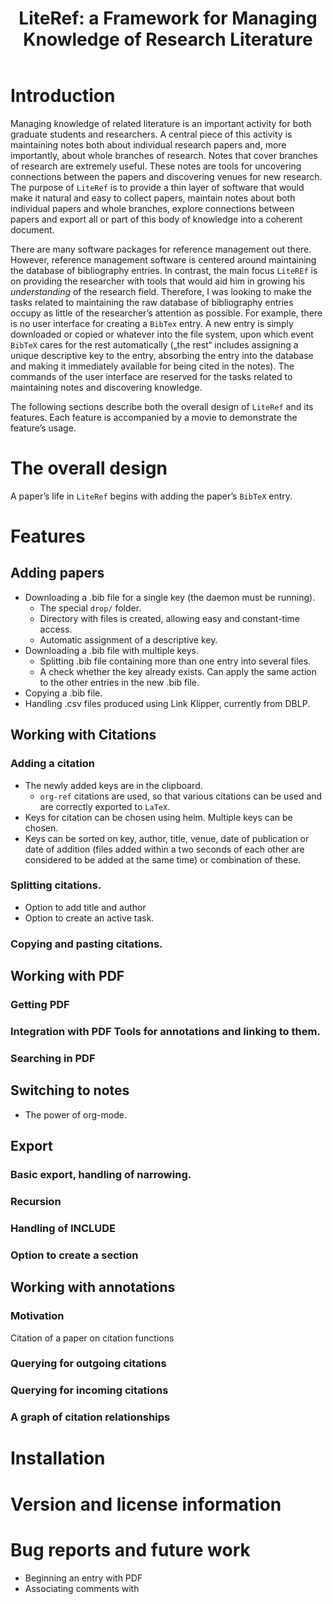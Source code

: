 # -*- org-edit-src-content-indentation: 0; -*-
#+TITLE: LiteRef: a Framework for Managing Knowledge of Research Literature

# An example of Wiki is here: https://raw.githubusercontent.com/jkitchin/org-ref/master/README.org

* Introduction
Managing knowledge of related literature is an important activity for both graduate students and researchers. A central piece of this activity is maintaining notes both about individual research papers and, more importantly, about whole branches of research. Notes that cover branches of research are extremely useful. These notes are tools for uncovering connections between the papers and discovering venues for new research. The purpose of =LiteRef= is to provide a thin layer of software that would make it natural and easy to collect papers, maintain notes about both individual papers and whole branches, explore connections between papers and export all or part of this body of knowledge into a coherent document.  

There are many software packages for reference management out there. However, reference management software is centered around maintaining the database of bibliography entries. In contrast, the main focus =LiteREf= is on providing the researcher with tools that would aid him in growing his /understanding/ of the research field. Therefore, I was looking to make the tasks related to maintaining the raw database of bibliography entries occupy as little of the researcher’s attention as possible. For example, there is no user interface for creating a =BibTex= entry. A new entry is simply downloaded or copied or whatever into the file system, upon which event =BibTeX= cares for the rest automatically („the rest“ includes assigning a unique descriptive key to the entry, absorbing the entry into the database and making it immediately available for being cited in the notes). The commands of the user interface are reserved for the tasks related to maintaining notes and discovering knowledge.

The following sections describe both the overall design of =LiteRef= and its features. Each feature is accompanied by a movie to demonstrate the feature’s usage. 
  
* The overall design

A paper’s life in =LiteRef= begins with adding the paper’s =BibTeX= entry.
* Features
** Adding papers
- Downloading a .bib file for a single key (the daemon must be running).
  + The special =drop/= folder.
  + Directory with files is created, allowing easy and constant-time access.
  + Automatic assignment of a descriptive key.
- Downloading a .bib file with multiple keys.
  + Splitting .bib file containing more than one entry into several files.
  + A check whether the key already exists. Can apply the same action to the other entries in the new .bib file.
- Copying a .bib file.
- Handling .csv files produced using Link Klipper, currently from DBLP.
** Working with Citations
*** Adding a citation
- The newly added keys are in the clipboard.
  + =org-ref= citations are used, so that various citations can be used and are correctly exported to =LaTeX=.
- Keys for citation can be chosen using helm. Multiple keys can be chosen.
- Keys can be sorted on key, author, title, venue, date of publication or date of addition (files added within a two seconds of each other are considered to be added at the same time) or combination of these.
*** Splitting citations.
- Option to add title and author
- Option to create an active task.
*** Copying and pasting citations.
** Working with PDF
*** Getting PDF
*** Integration with PDF Tools for annotations and linking to them.
*** Searching in PDF
** Switching to notes
- The power of org-mode.
** Export
*** Basic export, handling of narrowing.
*** Recursion
*** Handling of INCLUDE
*** Option to create a section
** Working with annotations
*** Motivation
Citation of a paper on citation functions
*** Querying for outgoing citations
*** Querying for incoming citations
*** A graph of citation relationships
* Installation
* Version and license information
* Bug reports and future work
- Beginning an entry with PDF
- Associating comments with 


